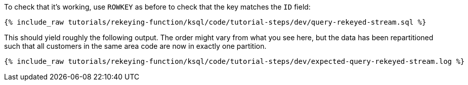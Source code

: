 To check that it's working, use `ROWKEY` as before to check that the key matches the `ID` field: 

+++++
<pre class="snippet"><code class="sql">{% include_raw tutorials/rekeying-function/ksql/code/tutorial-steps/dev/query-rekeyed-stream.sql %}</code></pre>
+++++

This should yield roughly the following output. The order might vary from what you see here, but the data has been repartitioned such that all customers in the same area code are now in exactly one partition.

+++++
<pre class="snippet"><code class="shell">{% include_raw tutorials/rekeying-function/ksql/code/tutorial-steps/dev/expected-query-rekeyed-stream.log %}</code></pre>
+++++
